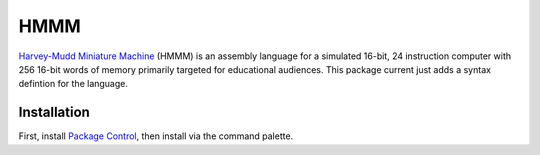 ================
HMMM
================

`Harvey-Mudd Miniature Machine`_ (HMMM) is an assembly language for a simulated 16-bit, 24 instruction computer with 256 16-bit words of memory primarily targeted for educational audiences. This package current just adds a syntax defintion for the language.

.. _Harvey-Mudd Miniature Machine: http://www.cs.hmc.edu/~cs5grad/cs5/hmmm/documentation/documentation.html

Installation
================

First, install `Package Control`_, then install via the command palette.

.. _Package Control: https://sublime.wbond.net/installation